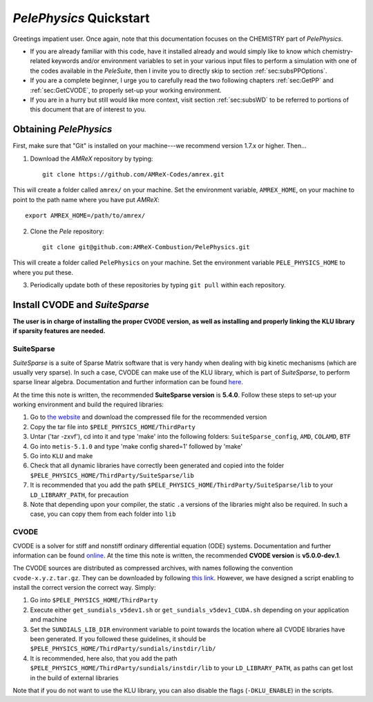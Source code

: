.. highlight:: rst

`PelePhysics` Quickstart
============================

Greetings impatient user. Once again, note that this documentation focuses on the CHEMISTRY part of `PelePhysics`.

- If you are already familiar with this code, have it installed already and would simply like to know which chemistry-related keywords and/or environment variables to set in your various input files to perform a simulation with one of the codes available in the `PeleSuite`, then I invite you to directly skip to section :ref:`sec:subsPPOptions`. 
- If you are a complete beginner, I urge you to carefully read the two following chapters :ref:`sec:GetPP` and :ref:`sec:GetCVODE`, to properly set-up your working environment.
- If you are in a hurry but still would like more context, visit section :ref:`sec:subsWD` to be referred to portions of this document that are of interest to you.


.. _sec:GetPP:

Obtaining `PelePhysics`
----------------------------


First, make sure that "Git" is installed on your machine---we recommend version 1.7.x or higher. Then...

1. Download the `AMReX` repository by typing: ::

    git clone https://github.com/AMReX-Codes/amrex.git

This will create a folder called ``amrex/`` on your machine. Set the environment variable, ``AMREX_HOME``, on your machine to point to the path name where you have put `AMReX`::

        export AMREX_HOME=/path/to/amrex/
        
2. Clone the `Pele` repository: ::

    git clone git@github.com:AMReX-Combustion/PelePhysics.git

This will create a folder called ``PelePhysics`` on your machine. Set the environment variable ``PELE_PHYSICS_HOME`` to where you put these.

3. Periodically update both of these repositories by typing ``git pull`` within each repository.


.. _sec:GetCVODE:

Install CVODE and `SuiteSparse`
---------------------------------------
**The user is in charge of installing the proper CVODE version, as well as installing and properly linking the KLU library if sparsity features are needed.**


SuiteSparse
^^^^^^^^^^^^^^^^^^^^^^^^
`SuiteSparse` is a suite of Sparse Matrix software that is very handy when dealing with big kinetic mechanisms (which are usually very sparse). 
In such a case, CVODE can make use of the KLU library, which is part of `SuiteSparse`, to perform sparse linear algebra.
Documentation and further information can be found `here <http://faculty.cse.tamu.edu/davis/suitesparse.html>`_. 

At the time this note is written, the recommended **SuiteSparse version** is **5.4.0**. Follow these steps to set-up your working environment and build the required libraries:

1. Go to `the website <http://faculty.cse.tamu.edu/davis/suitesparse.html>`_ and download the compressed file for the recommended version
2. Copy the tar file into ``$PELE_PHYSICS_HOME/ThirdParty``
3. Untar ('tar -zxvf'), cd into it and type 'make' into the following folders: ``SuiteSparse_config``, ``AMD``, ``COLAMD``, ``BTF``
4. Go into ``metis-5.1.0`` and type 'make config shared=1' followed by 'make'
5. Go into ``KLU`` and make
6. Check that all dynamic libraries have correctly been generated and copied into the folder ``$PELE_PHYSICS_HOME/ThirdParty/SuiteSparse/lib`` 
7. It is recommended that you add the path ``$PELE_PHYSICS_HOME/ThirdParty/SuiteSparse/lib`` to your ``LD_LIBRARY_PATH``, for precaution
8. Note that depending upon your compiler, the static ``.a`` versions of the libraries might also be required. In such a case, you can copy them from each folder into ``lib``

CVODE
^^^^^^^^^^^^^^^^^^^^^^^^
CVODE is a solver for stiff and nonstiff ordinary differential equation (ODE) systems. Documentation and further information can be found `online <https://computing.llnl.gov/projects/sundials/cvode>`_.
At the time this note is written, the recommended **CVODE version** is **v5.0.0-dev.1**. 

The CVODE sources are distributed as compressed archives, with names following the convention ``cvode-x.y.z.tar.gz``. They can be downloaded by following 
`this link <https://computation.llnl.gov/projects/sundials/sundials-software>`_.  However, we have designed a script enabling to install the correct version the correct way. Simply:

1. Go into ``$PELE_PHYSICS_HOME/ThirdParty`` 
2. Execute either ``get_sundials_v5dev1.sh`` or ``get_sundials_v5dev1_CUDA.sh`` depending on your application and machine
3. Set the ``SUNDIALS_LIB_DIR`` environment variable to point towards the location where all CVODE libraries have been generated. If you followed these guidelines, it should be ``$PELE_PHYSICS_HOME/ThirdParty/sundials/instdir/lib/`` 
4. It is recommended, here also, that you add the path ``$PELE_PHYSICS_HOME/ThirdParty/sundials/instdir/lib`` to your ``LD_LIBRARY_PATH``, as paths can get lost in the build of external libraries

Note that if you do not want to use the KLU library, you can also disable the flags (``-DKLU_ENABLE``) in the scripts. 

